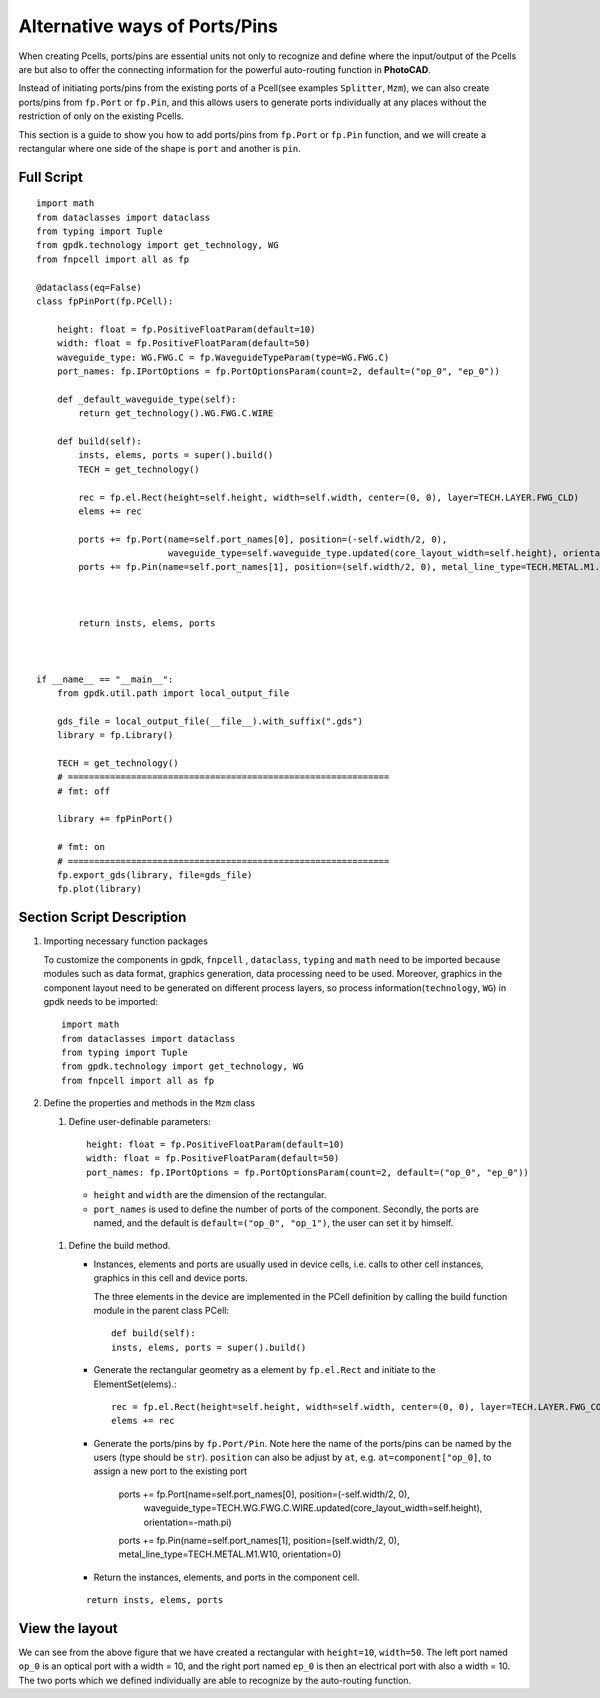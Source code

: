 Alternative ways of Ports/Pins
^^^^^^^^^^^^^^^^^^^^^^^^^^^^^^^^^^^^^^

When creating Pcells, ports/pins are essential units not only to recognize and define where the input/output of the Pcells are but also to offer the connecting information for the powerful auto-routing function in **PhotoCAD**.

Instead of initiating ports/pins from the existing ports of a Pcell(see examples ``Splitter``, ``Mzm``), we can also create ports/pins from ``fp.Port`` or ``fp.Pin``, and this allows users to generate ports individually at any places without the restriction of only on the existing Pcells.

This section is a guide to show you how to add ports/pins from ``fp.Port`` or ``fp.Pin`` function, and we will create a rectangular where one side of the shape is ``port`` and another is ``pin``.

Full Script
================
::

    import math
    from dataclasses import dataclass
    from typing import Tuple
    from gpdk.technology import get_technology, WG
    from fnpcell import all as fp

    @dataclass(eq=False)
    class fpPinPort(fp.PCell):

        height: float = fp.PositiveFloatParam(default=10)
        width: float = fp.PositiveFloatParam(default=50)
        waveguide_type: WG.FWG.C = fp.WaveguideTypeParam(type=WG.FWG.C)
        port_names: fp.IPortOptions = fp.PortOptionsParam(count=2, default=("op_0", "ep_0"))

        def _default_waveguide_type(self):
            return get_technology().WG.FWG.C.WIRE

        def build(self):
            insts, elems, ports = super().build()
            TECH = get_technology()

            rec = fp.el.Rect(height=self.height, width=self.width, center=(0, 0), layer=TECH.LAYER.FWG_CLD)
            elems += rec

            ports += fp.Port(name=self.port_names[0], position=(-self.width/2, 0),
                             waveguide_type=self.waveguide_type.updated(core_layout_width=self.height), orientation=-math.pi)
            ports += fp.Pin(name=self.port_names[1], position=(self.width/2, 0), metal_line_type=TECH.METAL.M1.W10, orientation=0)



            return insts, elems, ports



    if __name__ == "__main__":
        from gpdk.util.path import local_output_file

        gds_file = local_output_file(__file__).with_suffix(".gds")
        library = fp.Library()

        TECH = get_technology()
        # =============================================================
        # fmt: off

        library += fpPinPort()

        # fmt: on
        # =============================================================
        fp.export_gds(library, file=gds_file)
        fp.plot(library)


Section Script Description
===========================

#. Importing necessary function packages

   To customize the components in gpdk, ``fnpcell`` , ``dataclass``, ``typing`` and ``math`` need to be imported because modules such as data format, graphics generation, data processing need to be used. Moreover, graphics in the component layout need to be generated on different process layers, so process information(``technology``, ``WG``) in gpdk needs to be imported::

        import math
        from dataclasses import dataclass
        from typing import Tuple
        from gpdk.technology import get_technology, WG
        from fnpcell import all as fp

#. Define the properties and methods in the ``Mzm`` class

   #. Define user-definable parameters::

        height: float = fp.PositiveFloatParam(default=10)
        width: float = fp.PositiveFloatParam(default=50)
        port_names: fp.IPortOptions = fp.PortOptionsParam(count=2, default=("op_0", "ep_0"))

    * ``height`` and ``width`` are the dimension of the rectangular.

    * ``port_names`` is used to define the number of ports of the component. Secondly, the ports are named, and the default is ``default=("op_0", "op_1")``, the user can set it by himself.

   #. Define the build method.

      * Instances, elements and ports are usually used in device cells, i.e. calls to other cell instances, graphics in this cell and device ports.

        The three elements in the device are implemented in the PCell definition by calling the build function module in the parent class PCell::

            def build(self):
            insts, elems, ports = super().build()

      * Generate the rectangular geometry as a element by ``fp.el.Rect`` and initiate to the ElementSet(elems).::

            rec = fp.el.Rect(height=self.height, width=self.width, center=(0, 0), layer=TECH.LAYER.FWG_COR)
            elems += rec


      * Generate the ports/pins by ``fp.Port/Pin``. Note here the name of the ports/pins can be named by the users (type should be ``str``).
        ``position`` can also be adjust by ``at``, e.g. ``at=component["op_0]``,  to assign a new port to the existing port
            ::


            ports += fp.Port(name=self.port_names[0], position=(-self.width/2, 0),
                             waveguide_type=TECH.WG.FWG.C.WIRE.updated(core_layout_width=self.height), orientation=-math.pi)
            ports += fp.Pin(name=self.port_names[1], position=(self.width/2, 0), metal_line_type=TECH.METAL.M1.W10, orientation=0)

      * Return the instances, elements, and ports in the component cell.

      ::

              return insts, elems, ports


View the layout
=======================================
.. image:: ../images/fpPinPort1.png

We can see from the above figure that we have created a rectangular with ``height=10``, ``width=50``. The left port named ``op_0`` is an optical port with a width = 10, and the right port named ``ep_0`` is then an electrical port with also a width = 10. The two ports which we defined individually are able to recognize by the auto-routing function.

